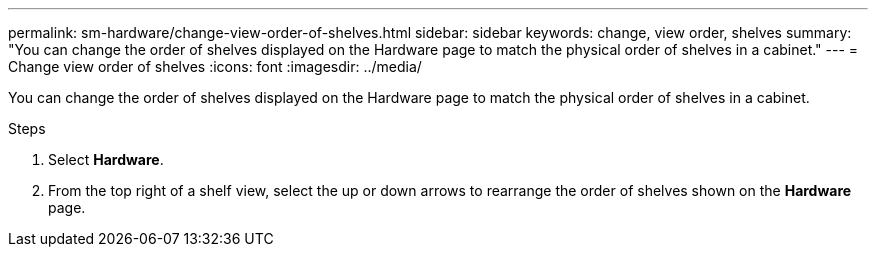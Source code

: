 ---
permalink: sm-hardware/change-view-order-of-shelves.html
sidebar: sidebar
keywords: change, view order, shelves
summary: "You can change the order of shelves displayed on the Hardware page to match the physical order of shelves in a cabinet."
---
= Change view order of shelves
:icons: font
:imagesdir: ../media/

[.lead]
You can change the order of shelves displayed on the Hardware page to match the physical order of shelves in a cabinet.

.Steps

. Select *Hardware*.
. From the top right of a shelf view, select the up or down arrows to rearrange the order of shelves shown on the *Hardware* page.
